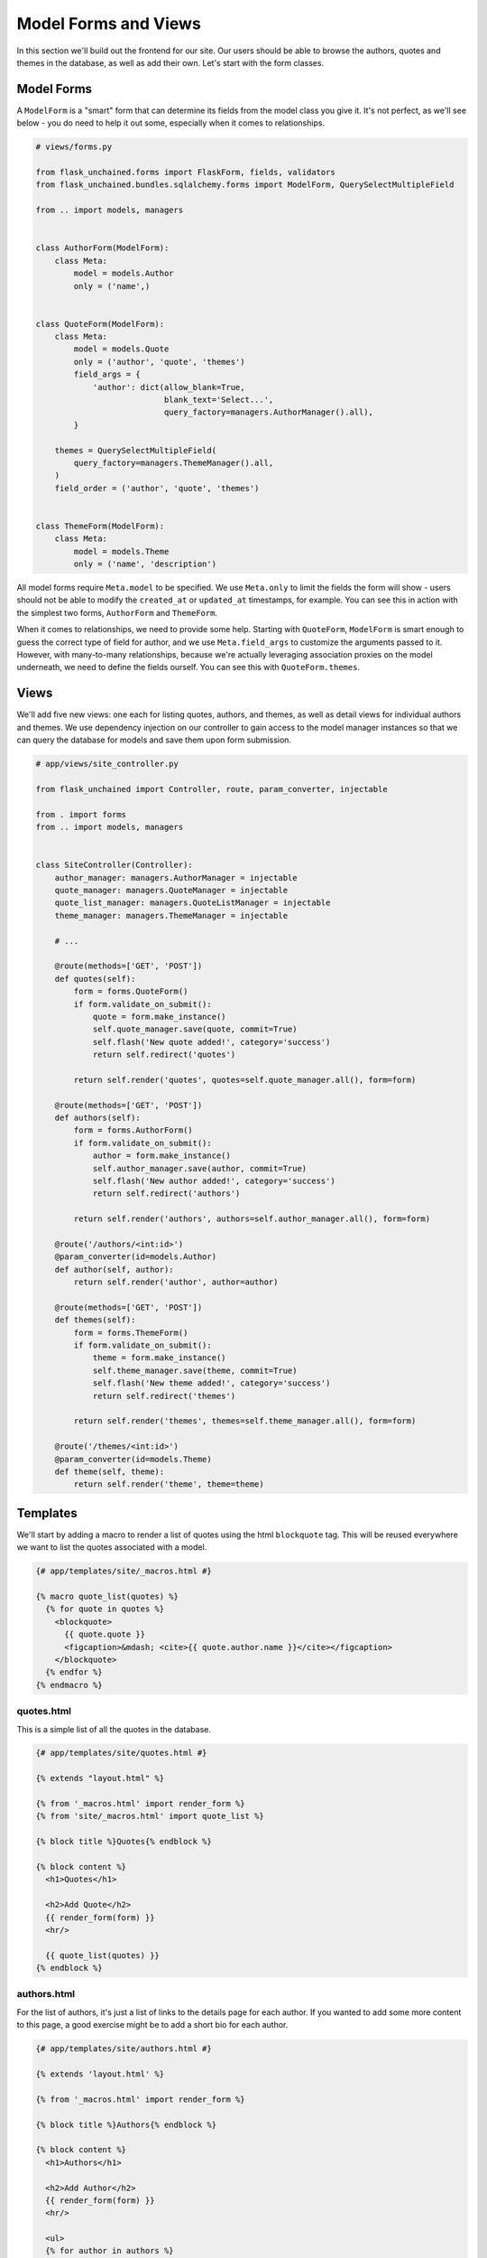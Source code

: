 Model Forms and Views
---------------------

In this section we'll build out the frontend for our site. Our users should be able to browse the authors, quotes and themes in the database, as well as add their own. Let's start with the form classes.

Model Forms
^^^^^^^^^^^

A ``ModelForm`` is a "smart" form that can determine its fields from the model class you give it. It's not perfect, as we'll see below - you do need to help it out some, especially when it comes to relationships.

.. code-block::

   # views/forms.py

   from flask_unchained.forms import FlaskForm, fields, validators
   from flask_unchained.bundles.sqlalchemy.forms import ModelForm, QuerySelectMultipleField

   from .. import models, managers


   class AuthorForm(ModelForm):
       class Meta:
           model = models.Author
           only = ('name',)


   class QuoteForm(ModelForm):
       class Meta:
           model = models.Quote
           only = ('author', 'quote', 'themes')
           field_args = {
               'author': dict(allow_blank=True,
                              blank_text='Select...',
                              query_factory=managers.AuthorManager().all),
           }

       themes = QuerySelectMultipleField(
           query_factory=managers.ThemeManager().all,
       )
       field_order = ('author', 'quote', 'themes')


   class ThemeForm(ModelForm):
       class Meta:
           model = models.Theme
           only = ('name', 'description')

All model forms require ``Meta.model`` to be specified. We use ``Meta.only`` to limit the fields the form will show - users should not be able to modify the ``created_at`` or ``updated_at`` timestamps, for example. You can see this in action with the simplest two forms, ``AuthorForm`` and ``ThemeForm``.

When it comes to relationships, we need to provide some help. Starting with ``QuoteForm``, ``ModelForm`` is smart enough to guess the correct type of field for author, and we use ``Meta.field_args`` to customize the arguments passed to it. However, with many-to-many relationships, because we're actually leveraging association proxies on the model underneath, we need to define the fields ourself. You can see this with ``QuoteForm.themes``.

Views
^^^^^

We'll add five new views: one each for listing quotes, authors, and themes, as well as detail views for individual authors and themes. We use dependency injection on our controller to gain access to the model manager instances so that we can query the database for models and save them upon form submission.

.. code-block::

   # app/views/site_controller.py

   from flask_unchained import Controller, route, param_converter, injectable

   from . import forms
   from .. import models, managers


   class SiteController(Controller):
       author_manager: managers.AuthorManager = injectable
       quote_manager: managers.QuoteManager = injectable
       quote_list_manager: managers.QuoteListManager = injectable
       theme_manager: managers.ThemeManager = injectable

       # ...

       @route(methods=['GET', 'POST'])
       def quotes(self):
           form = forms.QuoteForm()
           if form.validate_on_submit():
               quote = form.make_instance()
               self.quote_manager.save(quote, commit=True)
               self.flash('New quote added!', category='success')
               return self.redirect('quotes')

           return self.render('quotes', quotes=self.quote_manager.all(), form=form)

       @route(methods=['GET', 'POST'])
       def authors(self):
           form = forms.AuthorForm()
           if form.validate_on_submit():
               author = form.make_instance()
               self.author_manager.save(author, commit=True)
               self.flash('New author added!', category='success')
               return self.redirect('authors')

           return self.render('authors', authors=self.author_manager.all(), form=form)

       @route('/authors/<int:id>')
       @param_converter(id=models.Author)
       def author(self, author):
           return self.render('author', author=author)

       @route(methods=['GET', 'POST'])
       def themes(self):
           form = forms.ThemeForm()
           if form.validate_on_submit():
               theme = form.make_instance()
               self.theme_manager.save(theme, commit=True)
               self.flash('New theme added!', category='success')
               return self.redirect('themes')

           return self.render('themes', themes=self.theme_manager.all(), form=form)

       @route('/themes/<int:id>')
       @param_converter(id=models.Theme)
       def theme(self, theme):
           return self.render('theme', theme=theme)

Templates
^^^^^^^^^

We'll start by adding a macro to render a list of quotes using the html ``blockquote`` tag. This will be  reused everywhere we want to list the quotes associated with a model.

.. code:: html+jinja

   {# app/templates/site/_macros.html #}

   {% macro quote_list(quotes) %}
     {% for quote in quotes %}
       <blockquote>
         {{ quote.quote }}
         <figcaption>&mdash; <cite>{{ quote.author.name }}</cite></figcaption>
       </blockquote>
     {% endfor %}
   {% endmacro %}

quotes.html
~~~~~~~~~~~

This is a simple list of all the quotes in the database.

.. code:: html+jinja

   {# app/templates/site/quotes.html #}

   {% extends "layout.html" %}

   {% from '_macros.html' import render_form %}
   {% from 'site/_macros.html' import quote_list %}

   {% block title %}Quotes{% endblock %}

   {% block content %}
     <h1>Quotes</h1>

     <h2>Add Quote</h2>
     {{ render_form(form) }}
     <hr/>

     {{ quote_list(quotes) }}
   {% endblock %}

authors.html
~~~~~~~~~~~~

For the list of authors, it's just a list of links to the details page for each author. If you wanted to add some more content to this page, a good exercise might be to add a short bio for each author.

.. code:: html+jinja

   {# app/templates/site/authors.html #}

   {% extends 'layout.html' %}

   {% from '_macros.html' import render_form %}

   {% block title %}Authors{% endblock %}

   {% block content %}
     <h1>Authors</h1>

     <h2>Add Author</h2>
     {{ render_form(form) }}
     <hr/>

     <ul>
     {% for author in authors %}
       <li>
         <a href="{{ url_for('site_controller.author', id=author.id) }}">
           {{ author.name }}
         </a>
       </li>
     {% endfor %}
     </ul>
   {% endblock %}

author.html
~~~~~~~~~~~

The detail view for each author lists their quotes. A good exercise might be to show the top three themes found within the author's quotes.

.. code:: html+jinja

   {# app/templates/site/author.html #}

   {% extends 'layout.html' %}

   {% from 'site/_macros.html' import quote_list %}

   {% block title %}{{ author.name }} Quotes{% endblock %}

   {% block content %}
     <h1>{{ author.name }} Quotes</h1>
     {{ quote_list(author.quotes) }}
   {% endblock %}

themes.html
~~~~~~~~~~~

The list of themes is quite similar to the list of authors.

.. code-block:: html+jinja

   {# app/templates/site/themes.html #}

   {% extends 'layout.html' %}

   {% from '_macros.html' import render_form %}

   {% block title %}Themes{% endblock %}

   {% block content %}
     <h1>Themes</h1>

     <h2>Add Theme</h2>
     {{ render_form(form) }}
     <hr/>

     <ul>
     {% for theme in themes %}
       <li>
         <a href="{{ url_for('site_controller.theme', id=theme.id) }}">
           {{ theme.name }}
         </a>
       </li>
     {% endfor %}
     </ul>
   {% endblock %}

theme.html
~~~~~~~~~~

And the theme details page is likewise quite similar to the author detail page.

.. code-block:: html+jinja

   {# app/templates/site/theme.html #}

   {% extends 'layout.html' %}

   {% from 'site/_macros.html' import quote_list %}

   {% block title %}{{ theme.name }} Quotes{% endblock %}

   {% block content %}
     <h1>{{ theme.name }} Quotes</h1>

     {% if theme.description %}
       <p>{{ theme.description }}</p>
     {% endif %}

     {{ quote_list(theme.quotes) }}
   {% endblock %}

Lastly, we also want to update the navbar so that users can easily get to our views:

.. code:: html+jinja

   {# templates/_navbar.html #}

   <nav class="navbar navbar-expand-md navbar-dark bg-dark">
     {# ... #}
     <div class="collapse navbar-collapse" id="navbarCollapse">
       <ul class="navbar-nav mr-auto">
         {{ nav_link('Home', endpoint='site_controller.index') }}
         {{ nav_link('Hello', endpoint='site_controller.hello') }}
         {{ nav_link('Authors', endpoint='site_controller.authors') }}
         {{ nav_link('Quotes', endpoint='site_controller.quotes') }}
         {{ nav_link('Themes', endpoint='site_controller.themes') }}
       </ul>
     </div>
   </nav>

Next up we'll continue to :doc:`09_admin_interface`.
